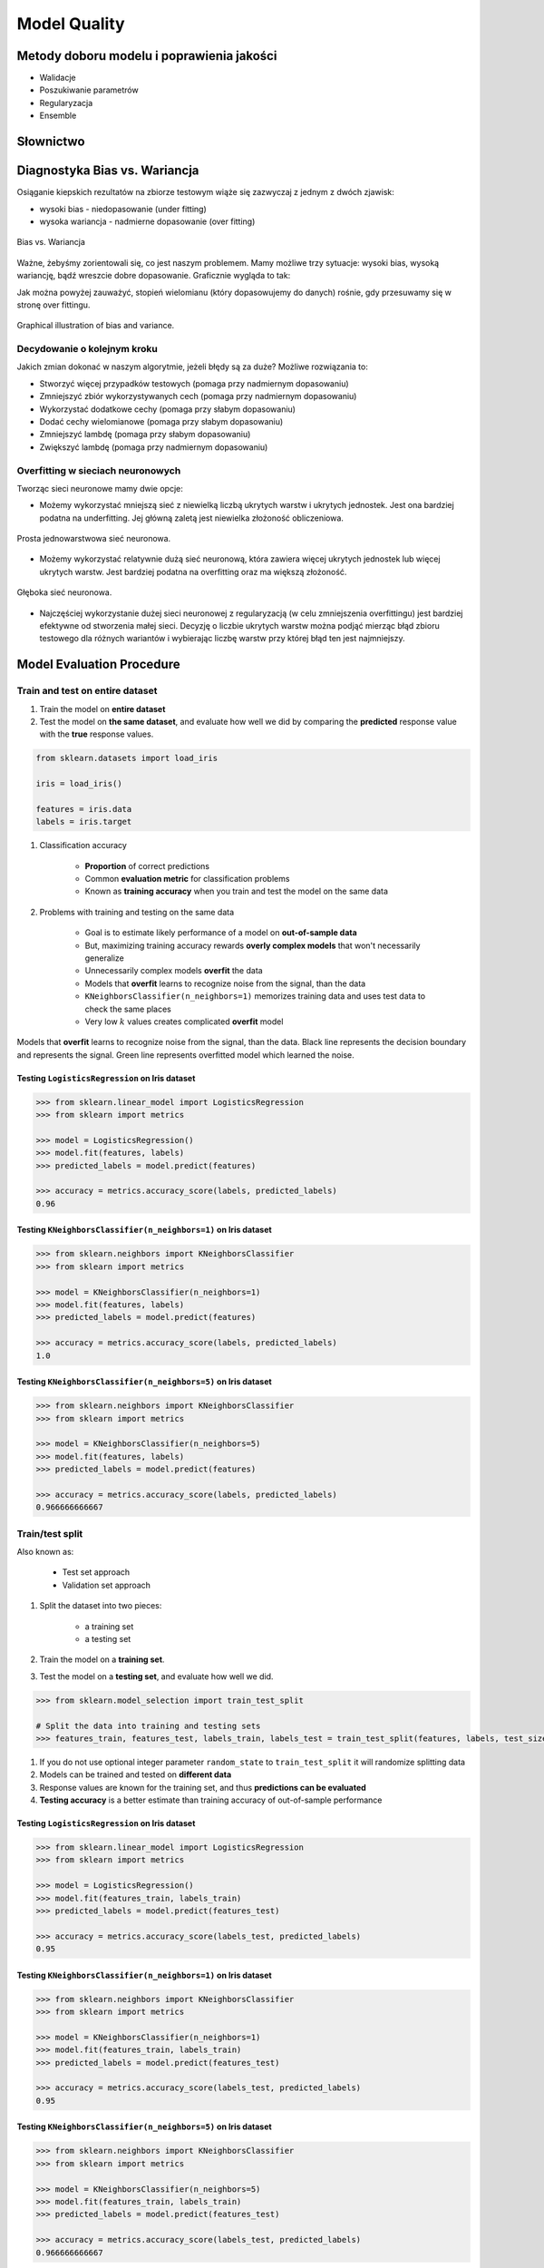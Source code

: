 *************
Model Quality
*************

Metody doboru modelu i poprawienia jakości
==========================================
* Walidacje
* Poszukiwanie parametrów
* Regularyzacja
* Ensemble

Słownictwo
==========
.. glossary::

    Cost Function
        A cost function is something you want to minimize. For example, your cost function might be the sum of squared errors over your training set. Gradient descent is a method for finding the minimum of a function of multiple variables.

    Loss function
        is used to measure the degree of fit. So for machine learning a few elements are:

            - Hypothesis space: e.g. parametric form of the function such as linear regression, logistic regression, svm, etc.
            - Measure of fit: loss function, likelihood
            - Tradeoff between bias vs. variance: regularization. Or bayesian estimator (MAP)
            - Find a good h in hypothesis space: optimization. convex - global. non-convex - multiple starts
            - Verification of h: predict on test data. cross validation.


Diagnostyka Bias vs. Wariancja
==============================
Osiąganie kiepskich rezultatów na zbiorze testowym wiąże się zazwyczaj z jednym z dwóch zjawisk:

- wysoki bias - niedopasowanie (under fitting)
- wysoka wariancja - nadmierne dopasowanie (over fitting)

.. figure:: img/model-quality-variance-bias.png
    :scale: 100%
    :align: center

    Bias vs. Wariancja

Ważne, żebyśmy zorientowali się, co jest naszym problemem. Mamy możliwe trzy sytuacje: wysoki bias, wysoką wariancję, bądź wreszcie dobre dopasowanie. Graficznie wygląda to tak:

Jak można powyżej zauważyć, stopień wielomianu (który dopasowujemy do danych) rośnie, gdy przesuwamy się w stronę over fittingu.

.. figure:: img/model-quality-bias-variance.png
    :scale: 75%
    :align: center

    Graphical illustration of bias and variance.

Decydowanie o kolejnym kroku
----------------------------
Jakich zmian dokonać w naszym algorytmie, jeżeli błędy są za duże? Możliwe rozwiązania to:

- Stworzyć więcej przypadków testowych (pomaga przy nadmiernym dopasowaniu)
- Zmniejszyć zbiór wykorzystywanych cech (pomaga przy nadmiernym dopasowaniu)
- Wykorzystać dodatkowe cechy (pomaga przy słabym dopasowaniu)
- Dodać cechy wielomianowe (pomaga przy słabym dopasowaniu)
- Zmniejszyć lambdę (pomaga przy słabym dopasowaniu)
- Zwiększyć lambdę (pomaga przy nadmiernym dopasowaniu)

Overfitting w sieciach neuronowych
----------------------------------
Tworząc sieci neuronowe mamy dwie opcje:

- Możemy wykorzystać mniejszą sieć z niewielką liczbą ukrytych warstw i ukrytych jednostek. Jest ona bardziej podatna na underfitting. Jej główną zaletą jest niewielka złożoność obliczeniowa.

.. figure:: img/nn-simple.png
    :scale: 100%
    :align: center

    Prosta jednowarstwowa sieć neuronowa.

- Możemy wykorzystać relatywnie dużą sieć neuronową, która zawiera więcej ukrytych jednostek lub więcej ukrytych warstw. Jest bardziej podatna na overfitting oraz ma większą złożoność.

.. figure:: img/nn-deep.png
    :scale: 100%
    :align: center

    Głęboka sieć neuronowa.

- Najczęściej wykorzystanie dużej sieci neuronowej z regularyzacją (w celu zmniejszenia overfittingu) jest bardziej efektywne od stworzenia małej sieci. Decyzję o liczbie ukrytych warstw można podjąć mierząc błąd zbioru testowego dla różnych wariantów i wybierając liczbę warstw przy której błąd ten jest najmniejszy.

Model Evaluation Procedure
==========================

Train and test on entire dataset
--------------------------------
#. Train the model on **entire dataset**
#. Test the model on **the same dataset**, and evaluate how well we did by comparing the **predicted** response value with the **true** response values.

.. code-block:: python

    from sklearn.datasets import load_iris

    iris = load_iris()

    features = iris.data
    labels = iris.target

#. Classification accuracy

    - **Proportion** of correct predictions
    - Common **evaluation metric** for classification problems
    - Known as **training accuracy** when you train and test the model on the same data

#. Problems with training and testing on the same data

    - Goal is to estimate likely performance of a model on **out-of-sample data**
    - But, maximizing training accuracy rewards **overly complex models** that won't necessarily generalize
    - Unnecessarily complex models **overfit** the data
    - Models that **overfit** learns to recognize noise from the signal, than the data
    - ``KNeighborsClassifier(n_neighbors=1)`` memorizes training data and uses test data to check the same places
    - Very low :math:`k` values creates complicated **overfit** model

.. figure:: img/model-quality-overfitting.png
    :scale: 50%
    :align: center

    Models that **overfit** learns to recognize noise from the signal, than the data.
    Black line represents the decision boundary and represents the signal.
    Green line represents overfitted model which learned the noise.

Testing ``LogisticsRegression`` on Iris dataset
^^^^^^^^^^^^^^^^^^^^^^^^^^^^^^^^^^^^^^^^^^^^^^^
.. code-block:: python

    >>> from sklearn.linear_model import LogisticsRegression
    >>> from sklearn import metrics

    >>> model = LogisticsRegression()
    >>> model.fit(features, labels)
    >>> predicted_labels = model.predict(features)

    >>> accuracy = metrics.accuracy_score(labels, predicted_labels)
    0.96

Testing ``KNeighborsClassifier(n_neighbors=1)`` on Iris dataset
^^^^^^^^^^^^^^^^^^^^^^^^^^^^^^^^^^^^^^^^^^^^^^^^^^^^^^^^^^^^^^^^
.. code-block:: python

    >>> from sklearn.neighbors import KNeighborsClassifier
    >>> from sklearn import metrics

    >>> model = KNeighborsClassifier(n_neighbors=1)
    >>> model.fit(features, labels)
    >>> predicted_labels = model.predict(features)

    >>> accuracy = metrics.accuracy_score(labels, predicted_labels)
    1.0

Testing ``KNeighborsClassifier(n_neighbors=5)`` on Iris dataset
^^^^^^^^^^^^^^^^^^^^^^^^^^^^^^^^^^^^^^^^^^^^^^^^^^^^^^^^^^^^^^^^
.. code-block:: python

    >>> from sklearn.neighbors import KNeighborsClassifier
    >>> from sklearn import metrics

    >>> model = KNeighborsClassifier(n_neighbors=5)
    >>> model.fit(features, labels)
    >>> predicted_labels = model.predict(features)

    >>> accuracy = metrics.accuracy_score(labels, predicted_labels)
    0.966666666667

Train/test split
----------------
Also known as:

    - Test set approach
    - Validation set approach

#. Split the dataset into two pieces:

    - a training set
    - a testing set

#. Train the model on a **training set**.
#. Test the model on a **testing set**, and evaluate how well we did.

.. code-block:: python

    >>> from sklearn.model_selection import train_test_split

    # Split the data into training and testing sets
    >>> features_train, features_test, labels_train, labels_test = train_test_split(features, labels, test_size=0.4)

#. If you do not use optional integer parameter ``random_state`` to ``train_test_split`` it will randomize splitting data
#. Models can be trained and tested on **different data**
#. Response values are known for the training set, and thus **predictions can be evaluated**
#. **Testing accuracy** is a better estimate than training accuracy of out-of-sample performance


Testing ``LogisticsRegression`` on Iris dataset
^^^^^^^^^^^^^^^^^^^^^^^^^^^^^^^^^^^^^^^^^^^^^^^
.. code-block:: python

    >>> from sklearn.linear_model import LogisticsRegression
    >>> from sklearn import metrics

    >>> model = LogisticsRegression()
    >>> model.fit(features_train, labels_train)
    >>> predicted_labels = model.predict(features_test)

    >>> accuracy = metrics.accuracy_score(labels_test, predicted_labels)
    0.95

Testing ``KNeighborsClassifier(n_neighbors=1)`` on Iris dataset
^^^^^^^^^^^^^^^^^^^^^^^^^^^^^^^^^^^^^^^^^^^^^^^^^^^^^^^^^^^^^^^^
.. code-block:: python

    >>> from sklearn.neighbors import KNeighborsClassifier
    >>> from sklearn import metrics

    >>> model = KNeighborsClassifier(n_neighbors=1)
    >>> model.fit(features_train, labels_train)
    >>> predicted_labels = model.predict(features_test)

    >>> accuracy = metrics.accuracy_score(labels_test, predicted_labels)
    0.95

Testing ``KNeighborsClassifier(n_neighbors=5)`` on Iris dataset
^^^^^^^^^^^^^^^^^^^^^^^^^^^^^^^^^^^^^^^^^^^^^^^^^^^^^^^^^^^^^^^^
.. code-block:: python

    >>> from sklearn.neighbors import KNeighborsClassifier
    >>> from sklearn import metrics

    >>> model = KNeighborsClassifier(n_neighbors=5)
    >>> model.fit(features_train, labels_train)
    >>> predicted_labels = model.predict(features_test)

    >>> accuracy = metrics.accuracy_score(labels_test, predicted_labels)
    0.966666666667

Can we locate even better value for :math:`k`?
^^^^^^^^^^^^^^^^^^^^^^^^^^^^^^^^^^^^^^^^^^^^^^
#. **Testing accuracy raises** as model complexity increases
#. **Testing accuracy penalizes** models that are too complex or not complex enough
#. For KNN models complexity is determined by the value of :math:`k` (lower value = more compelex)

.. figure:: img/model-quality-optimizations-knn.png
    :scale: 75%
    :align: center

    For KNN models complexity is determined by the value of :math:`k` (lower value = more compelex)

.. code-block:: python

    from sklearn.neighbors import KNeighborsClassifier
    from sklearn import metrics
    from sklearn.datasets import load_iris
    from sklearn.model_selection import train_test_split
    import matplotlib.pyplot as plt


    iris = load_iris()

    features = iris.data
    labels = iris.target

    random_state = 4
    k_range = range(1, 26)
    scores = []

    features_train, features_test, labels_train, labels_test = train_test_split(
        features, labels, random_state=random_state, test_size=0.4)

    for k in k_range:
        model = KNeighborsClassifier(n_neighbors=k)
        model.fit(features_train, labels_train)
        predicted_labels = model.predict(features_test)

        accuracy = metrics.accuracy_score(labels_test, predicted_labels)
        scores.append(accuracy)

    plt.plot(k_range, scores)
    plt.xlabel(f'Value of k for KNN (random_state={random_state})')
    plt.ylabel('Testing Accuracy')
    plt.show()

Downsides of train/test split
^^^^^^^^^^^^^^^^^^^^^^^^^^^^^
#. Provides a **high-variance estimate** of out-of-sample accuracy
#. :math:`K` - fold **cross-validation** overcomes the limitation
#. Train/test split is still used because of its flexibility and speed

.. note:: Source: https://www.dataschool.io

Regularyzacja
=============
Regularyzacja – wprowadzenie dodatkowej informacji do rozwiązywanego zagadnienia źle postawionego w celu polepszenia jakości rozwiązania. Regularyzacja jest często wykorzystywana przy rozwiązywaniu problemów odwrotnych.

Regularyzacja jest sposobem na zmniejszenie prawdopodobieństwa pojawienia się over fittingu

.. figure:: img/model-quality-regularization.png
    :scale: 75%
    :align: center

    Regularyzacja – wprowadzenie dodatkowej informacji do rozwiązywanego zagadnienia źle postawionego w celu polepszenia jakości rozwiązania.

Random Forrest
==============
A random forest is a meta estimator that fits a number of decision tree classifiers on various sub-samples of the dataset and use averaging to improve the predictive accuracy and control over-fitting. The sub-sample size is always the same as the original input sample size but the samples are drawn with replacement if bootstrap=True (default).

Ensemble averaging
==================
In machine learning, particularly in the creation of artificial neural networks, ensemble averaging is the process of creating multiple models and combining them to produce a desired output, as opposed to creating just one model. Frequently an ensemble of models performs better than any individual model, because the various errors of the models "average out."

Ensemble averaging is one of the simplest types of committee machines. Along with boosting, it is one of the two major types of static committee machines. In contrast to standard network design in which many networks are generated but only one is kept, ensemble averaging keeps the less satisfactory networks around, but with less weight. The theory of ensemble averaging relies on two properties of artificial neural networks:

    #. In any network, the bias can be reduced at the cost of increased variance
    #. In a group of networks, the variance can be reduced at no cost to bias

In machine learning ensemble refers only to a concrete finite set of alternative models, but typically allows for much more flexible structure to exist among those alternatives.

.. code-block:: python

    import numpy as np
    import urllib
    from sklearn import preprocessing
    from sklearn import metrics
    from sklearn.ensemble import ExtraTreesClassifier

    # download the file and load data
    url = "http://archive.ics.uci.edu/ml/machine-learning-databases/pima-indians-diabetes/pima-indians-diabetes.data"
    raw_data = urllib.urlopen(url)

    # Turn into NumPy matrix and seperate X and Y
    dataset = np.loadtxt(raw_data, delimiter=",")
    X = dataset[:,0:7]
    y = dataset[:,8]


    # Normaize and Standardize the features so that it does not affect the learning algorithm
    preprocessing.normalize(features)
    preprocessing.scale(features)

    # Fit the Tree alogorithm
    model = ExtraTreesClassifier()
    model.fit(X, y)

    # display the relative importance of each attribute
    print(model.feature_importances_)

Benefits
--------
* The resulting committee is almost always less complex than a single network which would achieve the same level of performance
* The resulting committee can be trained more easily on smaller input sets
* The resulting committee often has improved performance over any single network
* The risk of overfitting is lessened, as there are fewer parameters (weights) which need to be set
